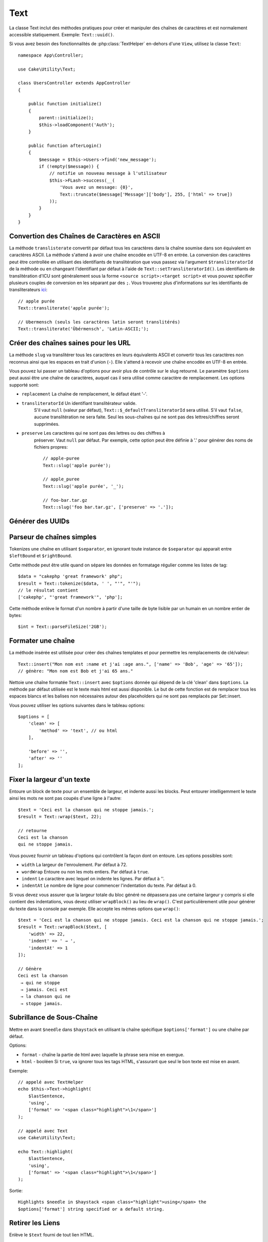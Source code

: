Text
####

.. php:namespace:: Cake\Utility

.. php:class:: Text

La classe Text inclut des méthodes pratiques pour créer et manipuler des chaînes
de caractères et est normalement accessible statiquement. Exemple:
``Text::uuid()``.

Si vous avez besoin des fonctionnalités de :php:class:`TextHelper` en-dehors
d'une ``View``, utilisez la classe ``Text``::

    namespace App\Controller;

    use Cake\Utility\Text;

    class UsersController extends AppController
    {

        public function initialize()
        {
            parent::initialize();
            $this->loadComponent('Auth');
        }

        public function afterLogin()
        {
            $message = $this->Users->find('new_message');
            if (!empty($message)) {
                // notifie un nouveau message à l'utilisateur
                $this->FLash->success(__(
                    'Vous avez un message: {0}',
                    Text::truncate($message['Message']['body'], 255, ['html' => true])
                ));
            }
        }
    }

Convertion des Chaînes de Caractères en ASCII
=============================================

.. php:staticmethod:: transliterate($string, $transliteratorId = null)

La méthode ``translisterate`` convertit par défaut tous les caractères dans la
chaîne soumise dans son équivalent en caractères ASCII. La méthode s'attend à
avoir une chaîne encodée en UTF-8 en entrée. La conversion des caractères peut
être controllée en utilisant des identifiants de translitération que vous
passez via l'argument ``$transliteratorId`` de la méthode ou en changeant
l'identifiant par défaut à l'aide de ``Text::setTransliteratorId()``.
Les identifiants de translitération d'ICU sont généralement sous la forme
``<source script>:<target script>`` et vous pouvez spécifier plusieurs couples
de conversion en les séparant par des ``;``. Vous trouverez plus
d'informations sur les identifiants de transliterateurs
`ici <https://unicode-org.github.io/icu/userguide/transforms/general/#transliterator-identifiers>`_::

    // apple purée
    Text::transliterate('apple purée');

    // Ubermensch (seuls les caractères latin seront translitérés)
    Text::transliterate('Übérmensch', 'Latin-ASCII;');

Créer des chaînes saines pour les URL
=====================================

.. php:staticmethod:: slug($string, $options = [])

La méthode ``slug`` va translitérer tous les caractères en leurs équivalents
ASCII et convertir tous les caractères non reconnus ainsi que les espaces en
trait d'union (``-``). Elle s'attend à recevoir une chaîne encodée en UTF-8 en
entrée.

Vous pouvez lui passer un tableau d'options pour avoir plus de contrôle sur le
slug retourné. Le paramètre ``$options`` peut aussi être une chaîne de
caractères, auquel cas il sera utilisé comme caractère de remplacement. Les
options supporté sont:

* ``replacement`` La chaîne de remplacement, le défaut étant '-'.
* ``transliteratorId`` Un identifiant translitérateur valide.
   S'il vaut ``null`` (valeur par défaut), ``Text::$_defaultTransliteratorId``
   sera utilisé.
   S'il vaut ``false``, aucune translitération ne sera faite. Seul les
   sous-chaînes qui ne sont pas des lettres/chiffres seront supprimées.
* ``preserve`` Les caractères qui ne sont pas des lettres ou des chiffres à
   préserver. Vaut ``null`` par défaut.
   Par exemple, cette option peut être définie à '.' pour générer des noms de
   fichiers propres::

    // apple-puree
    Text::slug('apple purée');

    // apple_puree
    Text::slug('apple purée', '_');

    // foo-bar.tar.gz
    Text::slug('foo bar.tar.gz', ['preserve' => '.']);

Générer des UUIDs
=================

.. php:staticmethod:: uuid()

    La méthode UUID est utilisée pour générer des identificateurs uniques comme
    per :rfc:`4122`. UUID est une chaîne de caractères de 128-bit au format
    ``485fc381-e790-47a3-9794-1337c0a8fe68``::

        Text::uuid(); // 485fc381-e790-47a3-9794-1337c0a8fe68

Parseur de chaînes simples
==========================

.. php:staticmethod:: tokenize($data, $separator = ',', $leftBound = '(', $rightBound = ')')

Tokenizes une chaîne en utilisant ``$separator``, en ignorant toute instance de
``$separator`` qui apparait entre ``$leftBound`` et ``$rightBound``.

Cette méthode peut être utile quand on sépare les données en formatage régulier
comme les listes de tag::

    $data = "cakephp 'great framework' php";
    $result = Text::tokenize($data, ' ', "'", "'");
    // le résultat contient
    ['cakephp', "'great framework'", 'php'];

.. php:method:: parseFileSize(string $size, $default)

Cette méthode enlève le format d'un nombre à partir d'une taille de byte lisible
par un humain en un nombre entier de bytes::

    $int = Text::parseFileSize('2GB');

Formater une chaîne
===================

.. php:staticmethod:: insert($string, $data, $options = [])

La méthode insérée est utilisée pour créer des chaînes templates et pour
permettre les remplacements de clé/valeur::

    Text::insert("Mon nom est :name et j'ai :age ans.", ['name' => 'Bob', 'age' => '65']);
    // génère: "Mon nom est Bob et j'ai 65 ans."

.. php:staticmethod:: cleanInsert($string, $options = [])

Nettoie une chaîne formatée ``Text::insert`` avec ``$options`` donnée qui dépend
de la clé 'clean' dans ``$options``. La méthode par défaut utilisée est le texte
mais html est aussi disponible. Le but de cette fonction est de remplacer tous
les espaces blancs et les balises non nécessaires autour des placeholders qui ne
sont pas remplacés par Set::insert.

Vous pouvez utiliser les options suivantes dans le tableau options::

    $options = [
        'clean' => [
            'method' => 'text', // ou html
        ],

        'before' => '',
        'after' => ''
    ];

Fixer la largeur d'un texte
===========================

.. php:staticmethod:: wrap($text, $options = [])

Entoure un block de texte pour un ensemble de largeur, et indente aussi les
blocks. Peut entourer intelligemment le texte ainsi les mots ne sont pas coupés
d'une ligne à l'autre::

    $text = 'Ceci est la chanson qui ne stoppe jamais.';
    $result = Text::wrap($text, 22);

    // retourne
    Ceci est la chanson
    qui ne stoppe jamais.

Vous pouvez fournir un tableau d'options qui contrôlent la façon dont on
entoure. Les options possibles sont:

* ``width`` La largeur de l'enroulement. Par défaut à 72.
* ``wordWrap`` Entoure ou non les mots entiers. Par défaut à ``true``.
* ``indent`` Le caractère avec lequel on indente les lignes. Par défaut
  à ''.
* ``indentAt`` Le nombre de ligne pour commencer l'indentation du texte.
  Par défaut à 0.

.. php:staticmethod:: wrapBlock($text, $options = [])

Si vous devez vous assurer que la largeur totale du bloc généré ne dépassera pas
une certaine largeur y compris si elle contient des indentations, vous devez
utiliser ``wrapBlock()`` au lieu de ``wrap()``. C'est particulièrement utile
pour générer du texte dans la console par exemple. Elle accepte les mêmes
options que ``wrap()``::

    $text = 'Ceci est la chanson qui ne stoppe jamais. Ceci est la chanson qui ne stoppe jamais.';
    $result = Text::wrapBlock($text, [
        'width' => 22,
        'indent' => ' → ',
        'indentAt' => 1
    ]);

    // Génère
    Ceci est la chanson
     → qui ne stoppe
     → jamais. Ceci est
     → la chanson qui ne
     → stoppe jamais.

.. start-text

Subrillance de Sous-Chaîne
==========================

.. php:method:: highlight(string $haystack, string $needle, array $options = [] )

Mettre en avant ``$needle`` dans ``$haystack`` en utilisant la chaîne spécifique
``$options['format']`` ou une chaîne par défaut.

Options:

-  ``format`` - chaîne la partie de html avec laquelle la phrase sera mise en
   exergue.
-  ``html`` - booléen Si ``true``, va ignorer tous les tags HTML, s'assurant que
   seul le bon texte est mise en avant.

Exemple::

    // appelé avec TextHelper
    echo $this->Text->highlight(
        $lastSentence,
        'using',
        ['format' => '<span class="highlight">\1</span>']
    );

    // appelé avec Text
    use Cake\Utility\Text;

    echo Text::highlight(
        $lastSentence,
        'using',
        ['format' => '<span class="highlight">\1</span>']
    );

Sortie::

    Highlights $needle in $haystack <span class="highlight">using</span> the
    $options['format'] string specified or a default string.

Retirer les Liens
=================

.. php:method:: stripLinks($text)

Enlève le ``$text`` fourni de tout lien HTML.

Tronquer le Texte
=================

.. php:method:: truncate(string $text, int $length = 100, array $options)

Si ``$text`` est plus long que ``$length``, cette méthode le tronque à la
longueur ``$length`` et ajoute un suffixe ``'ellipsis'``, si défini. Si
``'exact'`` est passé à ``false``, le truchement va se faire au premier espace
après le point où ``$length`` a dépassé. Si ``'html'`` est passé à ``true``, les
balises html seront respectés et ne seront pas coupés.

``$options`` est utilisé pour passer tous les paramètres supplémentaires, et a
les clés suivantes possibles par défaut, celles-ci étant toutes optionnelles::

    [
        'ellipsis' => '...',
        'exact' => true,
        'html' => false
    ]

Exemple::

    // appelé avec TextHelper
    echo $this->Text->truncate(
        'The killer crept forward and tripped on the rug.',
        22,
        [
            'ellipsis' => '...',
            'exact' => false
        ]
    );

    // appelé avec Text
    App::uses('Text', 'Utility');
    echo Text::truncate(
        'The killer crept forward and tripped on the rug.',
        22,
        [
            'ellipsis' => '...',
            'exact' => false
        ]
    );

Sortie::

    The killer crept...

Tronquer une chaîne par la fin
==============================

.. php:method:: tail(string $text, int $length = 100, array $options)

Si ``$text`` est plus long que ``$length``, cette méthode retire une sous-chaîne
initiale avec la longueur de la différence et ajoute un préfixe ``'ellipsis'``,
s'il est défini. Si ``'exact'`` est passé à ``false``, le truchement va se faire
au premier espace avant le moment où le truchement aurait été fait.

``$options`` est utilisé pour passer tous les paramètres supplémentaires, et a
les clés possibles suivantes par défaut, toutes sont optionnelles::

    [
        'ellipsis' => '...',
        'exact' => true
    ]

Exemple::

    $sampleText = 'I packed my bag and in it I put a PSP, a PS3, a TV, ' .
        'a C# program that can divide by zero, death metal t-shirts'

    // appelé avec TextHelper
    echo $this->Text->tail(
        $sampleText,
        70,
        [
            'ellipsis' => '...',
            'exact' => false
        ]
    );

    // appelé avec Text
    App::uses('Text', 'Utility');
    echo Text::tail(
        $sampleText,
        70,
        [
            'ellipsis' => '...',
            'exact' => false
        ]
    );

Sortie::

    ...a TV, a C# program that can divide by zero, death metal t-shirts

Générer un Extrait
==================

.. php:method:: excerpt(string $haystack, string $needle, integer $radius=100, string $ellipsis="...")

Génère un extrait de ``$haystack`` entourant le ``$needle`` avec un nombre de
caractères de chaque côté déterminé par ``$radius``, et préfixé/suffixé avec
``$ellipsis``. Cette méthode est spécialement pratique pour les résultats de
recherches. La chaîne requêtée ou les mots clés peuvent être montrés dans le
document résultant::

    // appelé avec TextHelper
    echo $this->Text->excerpt($lastParagraph, 'method', 50, '...');

    // appelé avec Text
    use Cake\Utility\Text;

    echo Text::excerpt($lastParagraph, 'méthode', 50, '...');

Génère::
    ...$radius,et préfixé/suffixé avec $ellipsis. Cette méthode est spécialement
    pratique pour les résultats de r...

Convertir un tableau sous la forme d'une phrase
===============================================

.. php:method:: toList(array $list, $and='and', $separator=', ')

Crée une liste séparée avec des virgules, où les deux derniers items sont joins
avec 'and'::

    $colors = ['red', 'orange', 'yellow', 'green', 'blue', 'indigo', 'violet'];

    // appelé avec TextHelper
    echo $this->Text->toList($colors);

    // appelé avec Text
    use Cake\Utility\Text;

    echo Text::toList($colors);

Sortie::

    red, orange, yellow, green, blue, indigo et violet

.. end-text

.. meta::
    :title lang=fr: Text
    :keywords lang=fr: slug,transliterate,ascii,tableau php,tableau name,string options,data options,result string,class string,string data,string class,placeholders,méthode défaut,valeur clé key,markup,rfc,remplacements,convenience,templates
